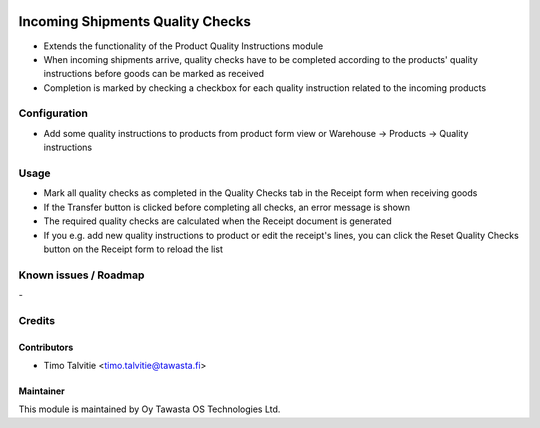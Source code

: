 .. image:: https://img.shields.io/badge/licence-AGPL--3-blue.svg
   :target: http://www.gnu.org/licenses/agpl-3.0-standalone.html
   :alt: License: AGPL-3

=================================
Incoming Shipments Quality Checks
=================================

* Extends the functionality of the Product Quality Instructions module
* When incoming shipments arrive, quality checks have to be completed according to the products' quality instructions before goods can be marked as received
* Completion is marked by checking a checkbox for each quality instruction related to the incoming products

Configuration
=============
* Add some quality instructions to products from product form view or Warehouse -> Products -> Quality instructions

Usage
=====
* Mark all quality checks as completed in the Quality Checks tab in the Receipt form when receiving goods
* If the Transfer button is clicked before completing all checks, an error message is shown
* The required quality checks are calculated when the Receipt document is generated
* If you e.g. add new quality instructions to product or edit the receipt's lines, you can click the Reset Quality Checks button on the Receipt form to reload the list

Known issues / Roadmap
======================
\-

Credits
=======

Contributors
------------

* Timo Talvitie <timo.talvitie@tawasta.fi>

Maintainer
----------

.. image:: http://tawasta.fi/templates/tawastrap/images/logo.png
   :alt: Oy Tawasta OS Technologies Ltd.
   :target: http://tawasta.fi/

This module is maintained by Oy Tawasta OS Technologies Ltd.
